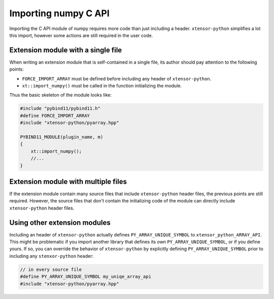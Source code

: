 .. Copyright (c) 2016, Johan Mabille and Sylvain Corlay

   Distributed under the terms of the BSD 3-Clause License.

   The full license is in the file LICENSE, distributed with this software.

Importing numpy C API
=====================

Importing the C API module of numpy requires more code than just including a header. ``xtensor-python`` simplifies a lot
this import, however some actions are still required in the user code.

Extension module with a single file
-----------------------------------

When writing an extension module that is self-contained in a single file, its author should pay attention to the following
points:

- ``FORCE_IMPORT_ARRAY`` must be defined before including any header of ``xtensor-python``.
- ``xt::import_numpy()`` must be called in the function initializing the module.

Thus the basic skeleton of the module looks like:

.. code::

    #include "pybind11/pybind11.h"
    #define FORCE_IMPORT_ARRAY
    #include "xtensor-python/pyarray.hpp"

    PYBIND11_MODULE(plugin_name, m)
    {
        xt::import_numpy();
        //...
    }


Extension module with multiple files
------------------------------------

If the extension module contain many source files that include ``xtensor-python`` header files, the previous points are still
required. However, the source files that don't contain the initializing code of the module can directly include ``xtensor-python``
header files.


Using other extension modules
-----------------------------

Including an header of ``xtensor-python`` actually defines ``PY_ARRAY_UNIQUE_SYMBOL`` to ``xtensor_python_ARRAY_API``. This might
be problematic if you import another library that defines its own ``PY_ARRAY_UNIQUE_SYMBOL``, or if you define yours. If so,
you can override the behavior of ``xtensor-python`` by explicitly defining ``PY_ARRAY_UNIQUE_SYMBOL`` prior to including any
``stenxor-python`` header:

.. code::

    // in every source file
    #define PY_ARRAY_UNIQUE_SYMBOL my_uniqe_array_api
    #include "xtensor-python/pyarray.hpp"



